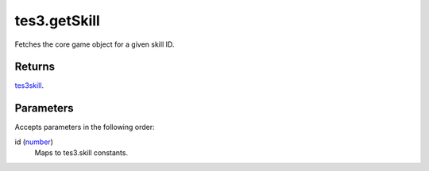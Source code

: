 tes3.getSkill
====================================================================================================

Fetches the core game object for a given skill ID.

Returns
----------------------------------------------------------------------------------------------------

`tes3skill`_.

Parameters
----------------------------------------------------------------------------------------------------

Accepts parameters in the following order:

id (`number`_)
    Maps to tes3.skill constants.

.. _`number`: ../../../lua/type/number.html
.. _`tes3skill`: ../../../lua/type/tes3skill.html
